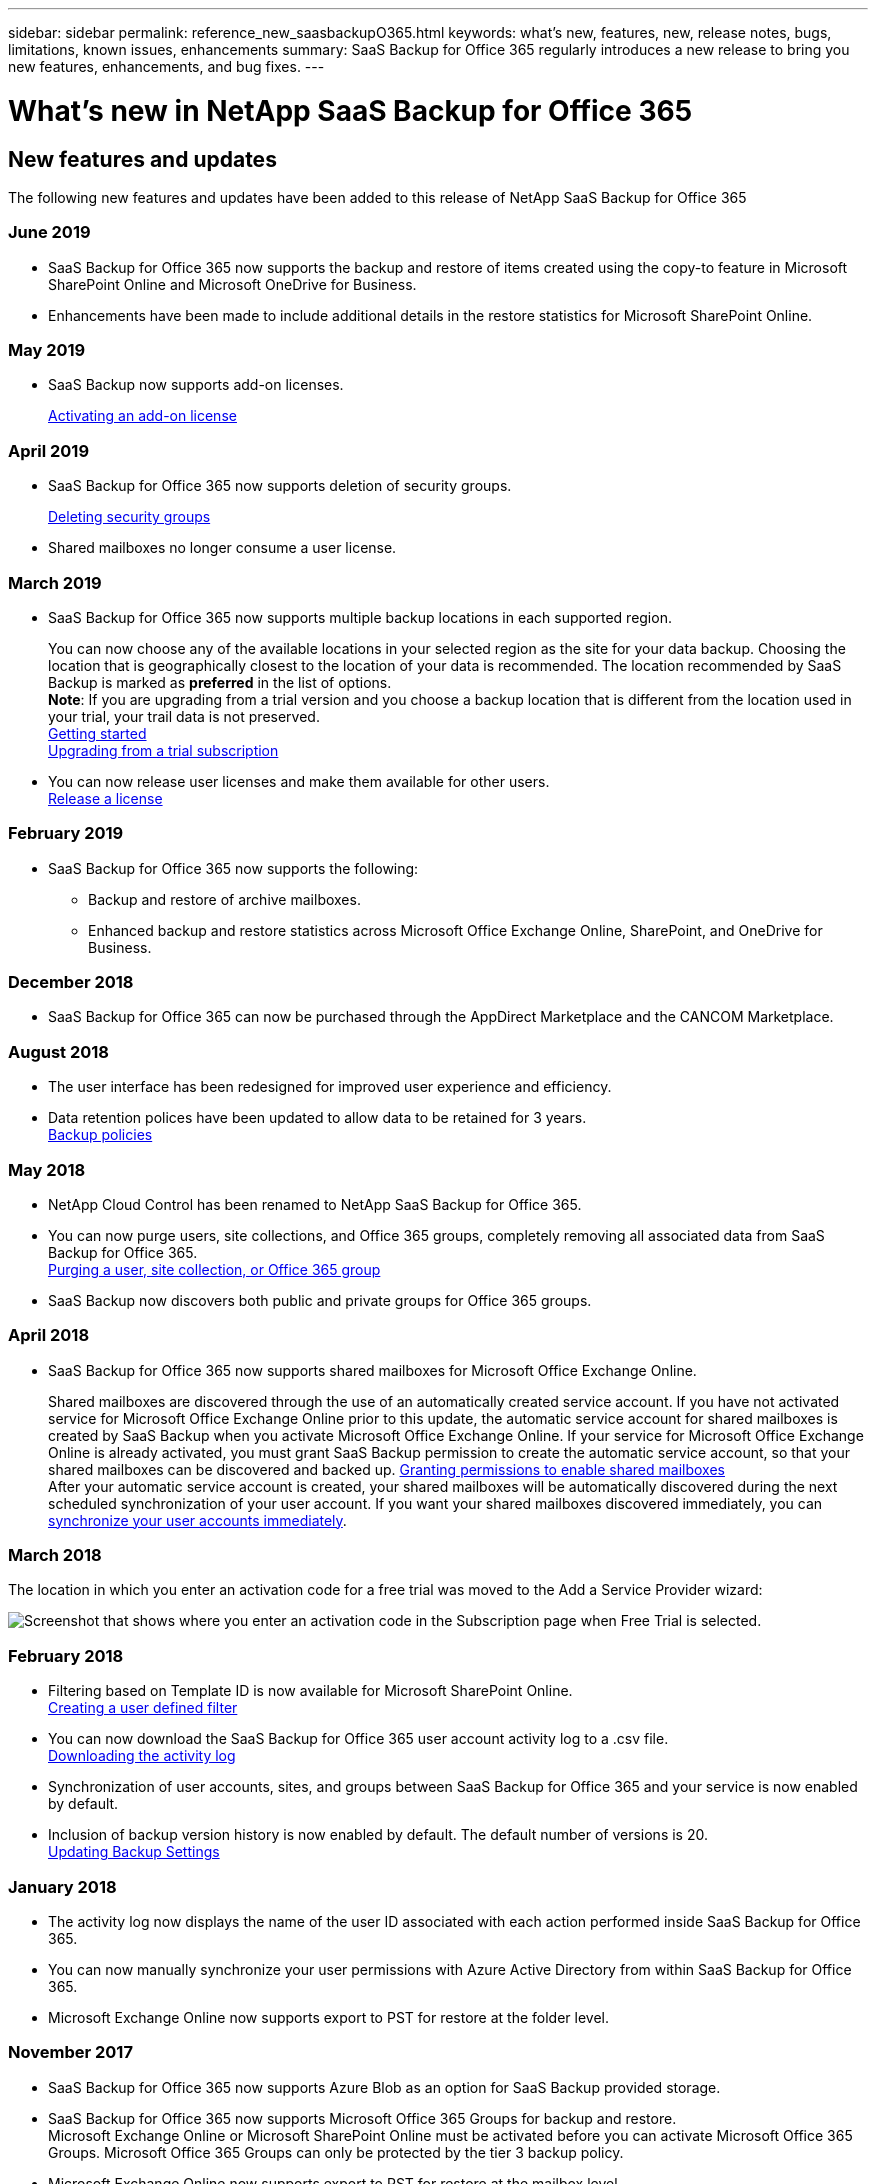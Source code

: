 ---
sidebar: sidebar
permalink: reference_new_saasbackupO365.html
keywords: what's new, features, new, release notes, bugs, limitations, known issues, enhancements
summary: SaaS Backup for Office 365 regularly introduces a new release to bring you new features, enhancements, and bug fixes.
---

= What's new in NetApp SaaS Backup for Office 365
:toc: macro
:hardbreaks:
:toclevels: 2
:nofooter:
:icons: font
:linkattrs:
:imagesdir: ./media/

toc::[]

== New features and updates
The following new features and updates have been added to this release of NetApp SaaS Backup for Office 365

=== June 2019
* SaaS Backup for Office 365 now supports the backup and restore of items created using the copy-to feature in Microsoft SharePoint Online and Microsoft OneDrive for Business.
* Enhancements have been made to include additional details in the restore statistics for Microsoft SharePoint Online.

=== May 2019
* SaaS Backup now supports add-on licenses.
+
<<task_managing_licenses.adoc#activating-an-add-on-license, Activating an add-on license>>

=== April 2019
* SaaS Backup for Office 365 now supports deletion of security groups.
+
<<task_managing_security_groups.adoc#deleting-security-groups, Deleting security groups>>
* Shared mailboxes no longer consume a user license.


=== March 2019
* SaaS Backup for Office 365 now supports multiple backup locations in each supported region.
+
You can now choose any of the available locations in your selected region as the site for your data backup. Choosing the location that is geographically closest to the location of your data is recommended.  The location recommended by SaaS Backup is marked as *preferred* in the list of options.
*Note*:  If you are upgrading from a trial version and you choose a backup location that is different from the location used in your trial, your trail data is not preserved.
<<task_getting_started.adoc#signing-up-for-saaS-backup-for-office-365, Getting started>>
<<task_upgrading_from_trial.adoc#upgrading-from-a-trial-subscription, Upgrading from a trial subscription>>
* You can now release user licenses and make them available for other users.
  <<task_managing_licenses.adoc#releasing-a-license, Release a license>>

=== February 2019
* SaaS Backup for Office 365 now supports the following:
** Backup and restore of archive mailboxes.
** Enhanced backup and restore statistics across Microsoft Office Exchange Online, SharePoint, and OneDrive for Business.

=== December 2018
* SaaS Backup for Office 365 can now be purchased through the AppDirect Marketplace and the CANCOM Marketplace.

=== August 2018
* The user interface has been redesigned for improved user experience and efficiency.
* Data retention polices have been updated to allow data to be retained for 3 years.
  <<task_managing_backups.adoc#backup_policies,Backup policies>>

=== May 2018
* NetApp Cloud Control has been renamed to NetApp SaaS Backup for Office 365.
* You can now purge users, site collections, and Office 365 groups, completely removing all associated data from SaaS Backup for Office 365.
  <<task_managing_services.adoc#purging-a-user-site-collection-or-office-365-group,Purging a user, site collection, or Office 365 group>>
* SaaS Backup now discovers both public and private groups for Office 365 groups.

=== April 2018
* SaaS Backup for Office 365 now supports shared mailboxes for Microsoft Office Exchange Online.
+
Shared mailboxes are discovered through the use of an automatically created service account.  If you have not activated service for Microsoft Office Exchange Online prior to this update, the automatic service account for shared mailboxes is created by SaaS Backup when you activate Microsoft Office Exchange Online. If your service for Microsoft Office Exchange Online is already activated, you must grant SaaS Backup permission to create the automatic service account, so that your shared mailboxes can be discovered and backed up.  <<task_managing_permissions.adoc#granting-permissions-to-enable-shared-mailboxes,Granting permissions to enable shared mailboxes>>
After your automatic service account is created, your shared mailboxes will be automatically discovered during the next scheduled synchronization of your user account.  If you want your shared mailboxes discovered immediately, you can <<task_managing_services.adoc#synchronizing-user-accounts-sites-and-groups,synchronize your user accounts immediately>>.

=== March 2018
The location in which you enter an activation code for a free trial was moved to the Add a Service Provider wizard:

image:subscription_types_free_trial.jpg[Screenshot that shows where you enter an activation code in the Subscription page when Free Trial is selected.]

=== February 2018
* Filtering based on Template ID is now available for Microsoft SharePoint Online.
  <<task_viewing_data.adoc#creating-a-user-defined-filer,Creating a user defined filter>>
* You can now download the SaaS Backup for Office 365 user account activity log to a .csv file.
  <<task_viewing_data.adoc#downloading-the-activity-log,Downloading the activity log>>
* Synchronization of user accounts, sites, and groups between SaaS Backup for Office 365 and your service is now enabled by default.
* Inclusion of backup version history is now enabled by default. The default number of versions is 20.
  <<task_managing_backups.adoc#updating-backup-settings,Updating Backup Settings>>

=== January 2018
* The activity log now displays the name of the user ID associated with each action performed inside SaaS Backup for Office 365.
* You can now manually synchronize your user permissions with Azure Active Directory from within SaaS Backup for Office 365.
* Microsoft Exchange Online now supports export to PST for restore at the folder level.

=== November 2017
* SaaS Backup for Office 365 now supports Azure Blob as an option for SaaS Backup provided storage.
* SaaS Backup for Office 365 now supports Microsoft Office 365 Groups for backup and restore.
  Microsoft Exchange Online or Microsoft SharePoint Online must be activated before you can activate Microsoft Office 365 Groups. Microsoft Office 365 Groups can only be protected by the tier 3 backup policy.
* Microsoft Exchange Online now supports export to PST for restore at the mailbox level.

=== October 2017
* Rules can be created that allow you to automatically move users to a preselected backup tier based on predefined criteria.
  You can create rules for Microsoft Exchange Online and Microsoft OneDrive for Business.  You cannot create rules for Microsoft SharePoint Online.
  <<task_managing_creating_rules.adoc#creating-rules,Creating Rules>>

== Known problems and limitations
* Partially failed job status for restore of site collection group
  If an entire site collection group is deleted, the restore of private groups in the collection fails, resulting in a restore job status of “partially failed.”  If this happens, the site is not accessible from the GUI.
